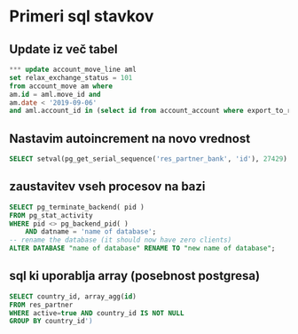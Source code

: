 * Primeri sql stavkov

** Update iz več tabel
#+BEGIN_SRC sql
*** update account_move_line aml
set relax_exchange_status = 101
from account_move am where
am.id = aml.move_id and
am.date < '2019-09-06'
and aml.account_id in (select id from account_account where export_to_rs = true)
#+END_SRC


** Nastavim autoincrement na novo vrednost
#+BEGIN_SRC sql
SELECT setval(pg_get_serial_sequence('res_partner_bank', 'id'), 27429) ;
#+END_SRC


** zaustavitev vseh procesov na bazi
#+BEGIN_SRC sql
SELECT pg_terminate_backend( pid )
FROM pg_stat_activity
WHERE pid <> pg_backend_pid( )
	AND datname = 'name of database';
-- rename the database (it should now have zero clients)
ALTER DATABASE "name of database" RENAME TO "new name of database";
#+END_SRC


** sql ki uporablja array (posebnost postgresa)
#+BEGIN_SRC sql
SELECT country_id, array_agg(id) 
FROM res_partner 
WHERE active=true AND country_id IS NOT NULL 
GROUP BY country_id')
#+END_SRC
